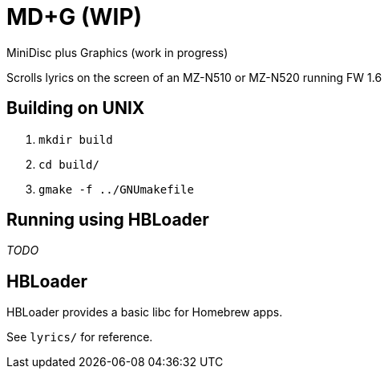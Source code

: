 = MD+G (WIP)

MiniDisc plus Graphics (work in progress)

Scrolls lyrics on the screen of an MZ-N510 or MZ-N520 running FW 1.6

== Building on UNIX

. `mkdir build`
. `cd build/`
. `gmake -f ../GNUmakefile`

== Running using HBLoader

_TODO_

== HBLoader

HBLoader provides a basic libc for Homebrew apps.

See `lyrics/` for reference.
